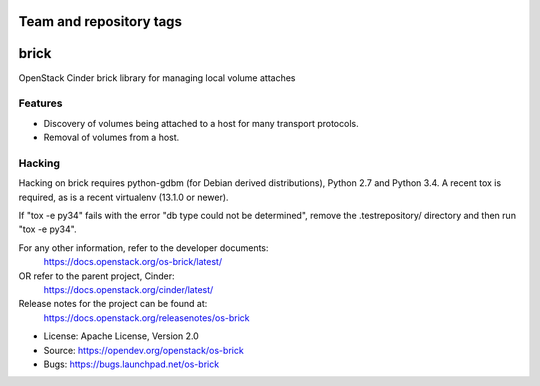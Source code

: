========================
Team and repository tags
========================

.. image:: https://governance.openstack.org/tc/badges/os-brick.svg
    :target: https://governance.openstack.org/tc/reference/tags/index.html

.. Change things from this point on

=====
brick
=====

.. image:: https://img.shields.io/pypi/v/os-brick.svg
    :target: https://pypi.org/project/os-brick/
    :alt: Latest Version

.. image:: https://img.shields.io/pypi/dm/os-brick.svg
    :target: https://pypi.org/project/os-brick/
    :alt: Downloads

OpenStack Cinder brick library for managing local volume attaches


Features
--------

* Discovery of volumes being attached to a host for many transport protocols.
* Removal of volumes from a host.

Hacking
-------

Hacking on brick requires python-gdbm (for Debian derived distributions),
Python 2.7 and Python 3.4. A recent tox is required, as is a recent virtualenv
(13.1.0 or newer).

If "tox -e py34" fails with the error "db type could not be determined", remove
the .testrepository/ directory and then run "tox -e py34".

For any other information, refer to the developer documents:
  https://docs.openstack.org/os-brick/latest/
OR refer to the parent project, Cinder:
  https://docs.openstack.org/cinder/latest/
Release notes for the project can be found at:
  https://docs.openstack.org/releasenotes/os-brick

* License: Apache License, Version 2.0
* Source: https://opendev.org/openstack/os-brick
* Bugs: https://bugs.launchpad.net/os-brick



